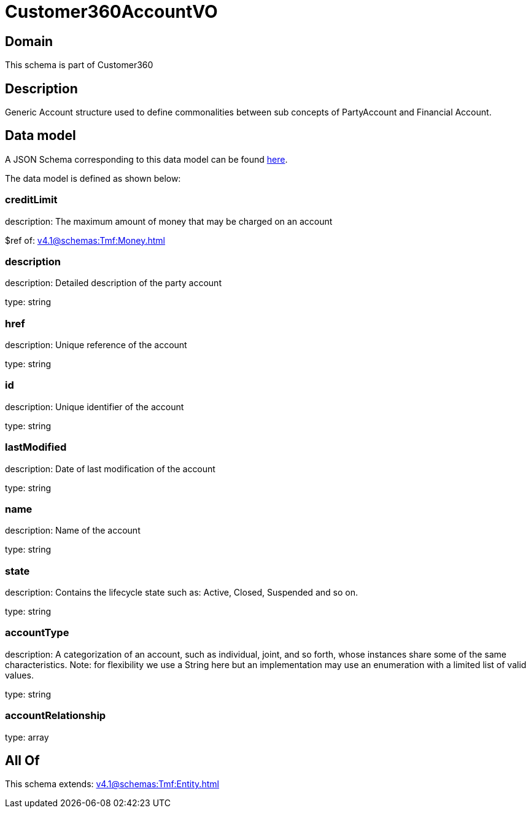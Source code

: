 = Customer360AccountVO

[#domain]
== Domain

This schema is part of Customer360

[#description]
== Description

Generic Account structure used to define commonalities between sub concepts of PartyAccount and Financial Account.


[#data_model]
== Data model

A JSON Schema corresponding to this data model can be found https://tmforum.org[here].

The data model is defined as shown below:


=== creditLimit
description: The maximum amount of money that may be charged on an account

$ref of: xref:v4.1@schemas:Tmf:Money.adoc[]


=== description
description: Detailed description of the party account

type: string


=== href
description: Unique reference of the account

type: string


=== id
description: Unique identifier of the account

type: string


=== lastModified
description: Date of last modification of the account

type: string


=== name
description: Name of the account

type: string


=== state
description: Contains the lifecycle state such as: Active, Closed, Suspended and so on.

type: string


=== accountType
description: A categorization of an account, such as individual, joint, and so forth, whose instances share some of the same characteristics. Note: for flexibility we use a String here but an implementation may use an enumeration with a limited list of valid values.

type: string


=== accountRelationship
type: array


[#all_of]
== All Of

This schema extends: xref:v4.1@schemas:Tmf:Entity.adoc[]
